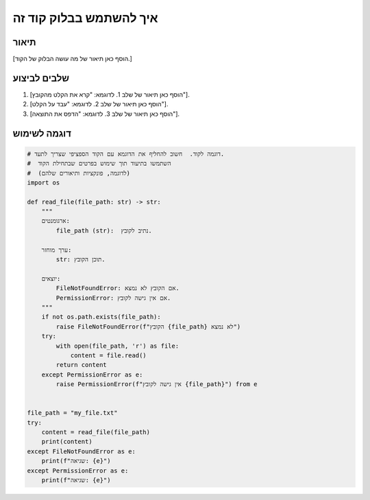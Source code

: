 איך להשתמש בבלוק קוד זה
========================================================================================

תיאור
-------------------------
[הוסף כאן תיאור של מה עושה הבלוק של הקוד.]

שלבים לביצוע
-------------------------
1. [הוסף כאן תיאור של שלב 1.  לדוגמא: "קרא את הקלט מהקובץ"].
2. [הוסף כאן תיאור של שלב 2. לדוגמא: "עבד על הקלט"].
3. [הוסף כאן תיאור של שלב 3. לדוגמא: "הדפס את התוצאה"].

דוגמה לשימוש
-------------------------
.. code-block:: python

    # דוגמה לקוד.  חשוב להחליף את הדוגמא עם הקוד הספציפי שצריך לתעד.
    #  השתמשו בתיעוד תוך שימוש בפרטים שבתחילת הקוד
    #  (לדוגמה, פונקציות ותיאורים שלהם)
    import os

    def read_file(file_path: str) -> str:
        """
        ארגומנטים:
            file_path (str):  נתיב לקובץ.

        ערך מוחזר:
            str: תוכן הקובץ.

        יוצאים:
            FileNotFoundError: אם הקובץ לא נמצא.
            PermissionError: אם אין גישה לקובץ.
        """
        if not os.path.exists(file_path):
            raise FileNotFoundError(f"הקובץ {file_path} לא נמצא")
        try:
            with open(file_path, 'r') as file:
                content = file.read()
            return content
        except PermissionError as e:
            raise PermissionError(f"אין גישה לקובץ {file_path}") from e


    file_path = "my_file.txt"
    try:
        content = read_file(file_path)
        print(content)
    except FileNotFoundError as e:
        print(f"שגיאה: {e}")
    except PermissionError as e:
        print(f"שגיאה: {e}")
